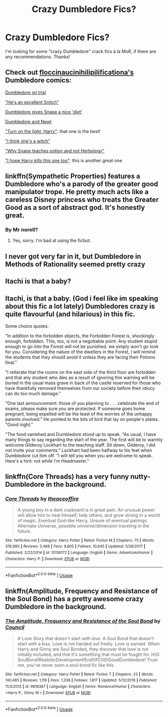 #+TITLE: Crazy Dumbledore Fics?

* Crazy Dumbledore Fics?
:PROPERTIES:
:Author: The_Solid_Shnake
:Score: 5
:DateUnix: 1542129390.0
:DateShort: 2018-Nov-13
:FlairText: Request
:END:
I'm looking for some "crazy Dumbledore" crack fics à la MoR, if there are any recommendations. Thanks!


** Check out [[http://floccinaucinihilipilificationa.tumblr.com/][floccinaucinihilipilificationa's]] Dumbledore comics:

[[http://floccinaucinihilipilificationa.tumblr.com/image/178081949410][Dumbledore on trial]]

[[http://floccinaucinihilipilificationa.tumblr.com/image/172662333385]["He's an excellent Snitch"]]

[[http://floccinaucinihilipilificationa.tumblr.com/image/162907143262][Dumbledore gives Snape a nice 'diet']]

[[http://floccinaucinihilipilificationa.tumblr.com/image/154254701016][Dumbledore and Newt]]

[[http://floccinaucinihilipilificationa.tumblr.com/image/153225405237]["Turn on the light, Harry"]]: that one is the best!

[[http://floccinaucinihilipilificationa.tumblr.com/image/135724207942]["I think she's a witch"]]

[[http://floccinaucinihilipilificationa.tumblr.com/image/128858008124]["Why Snape teaches potion and not Herbology"]]

[[http://floccinaucinihilipilificationa.tumblr.com/image/115955228385]["I hope Harry kills this one too"]]: this is another great one
:PROPERTIES:
:Author: InquisitorCOC
:Score: 14
:DateUnix: 1542134209.0
:DateShort: 2018-Nov-13
:END:


** linkffn(Sympathetic Properties) features a Dumbledore who's a parody of the greater good manipulator trope. He pretty much acts like a careless Disney princess who treats the Greater Good as a sort of abstract god. It's honestly great.
:PROPERTIES:
:Author: kiwicifer
:Score: 2
:DateUnix: 1542159952.0
:DateShort: 2018-Nov-14
:END:

*** By Mr norell?
:PROPERTIES:
:Score: 2
:DateUnix: 1542188409.0
:DateShort: 2018-Nov-14
:END:

**** Yes, sorry. I'm bad at using the ficbot.
:PROPERTIES:
:Author: kiwicifer
:Score: 1
:DateUnix: 1542204240.0
:DateShort: 2018-Nov-14
:END:


** I never got very far in it, but Dumbledore in Methods of Rationality seemed pretty crazy
:PROPERTIES:
:Score: 1
:DateUnix: 1542168016.0
:DateShort: 2018-Nov-14
:END:


** Itachi is that a baby?
:PROPERTIES:
:Author: richardwhereat
:Score: 1
:DateUnix: 1542184465.0
:DateShort: 2018-Nov-14
:END:


** Itachi, is that a baby. (God i feel like im speaking about this fic a lot lately) Dumbledores crazy is quite flavourful (and hilarious) in this fic.

Some choice quotes.

"In addition to the forbidden objects, the Forbidden Forest is, shockingly enough, forbidden. This, too, is not a negotiable point. Any student stupid enough to go into the Forest will not be punished, we simply won't go look for you. Considering the nature of the dwellers in the Forest, I will remind the students that they should avoid it unless they are facing their Potions final."

"I reiterate that the rooms on the east side of the third floor are forbidden and that any student who dies as a result of ignoring this warning will be buried in the usual mass grave in back of the castle reserved for those who have thankfully removed themselves from our society before their idiocy can do too much damage."

"One last announcement: those of you planning to . . . celebrate the end of exams, please make sure you are protected. If someone goes home pregnant, being expelled will be the least of the worries of the unhappy parents involved." He pointed to the bits of bird that lay on people's plates. "Good night."

"The food vanished and Dumbledore stood up to speak. "As usual, I have many things to say regarding the start of the year. The first will be to warmly welcome Gilderoy Lockhart to the teaching staff. Sit down, Gilderoy, I did not invite your comments." Lockhart had been halfway to his feet when Dumbledore cut him off. "I will tell you when you are welcome to speak. Here's a hint: not while I'm Headmaster."
:PROPERTIES:
:Author: sal101
:Score: 1
:DateUnix: 1542199057.0
:DateShort: 2018-Nov-14
:END:


** linkffn(Core Threads) has a very funny nutty-Dumbledore in the background.
:PROPERTIES:
:Author: Achille-Talon
:Score: 1
:DateUnix: 1542139598.0
:DateShort: 2018-Nov-13
:END:

*** [[https://www.fanfiction.net/s/10136172/1/][*/Core Threads/*]] by [[https://www.fanfiction.net/u/4665282/theaceoffire][/theaceoffire/]]

#+begin_quote
  A young boy in a dark cupboard is in great pain. An unusual power will allow him to heal himself, help others, and grow strong in a world of magic. Eventual God-like Harry, Unsure of eventual pairings. Alternate Universe, possible universe/dimension traveling in the future.
#+end_quote

^{/Site/:} ^{fanfiction.net} ^{*|*} ^{/Category/:} ^{Harry} ^{Potter} ^{*|*} ^{/Rated/:} ^{Fiction} ^{M} ^{*|*} ^{/Chapters/:} ^{73} ^{*|*} ^{/Words/:} ^{376,980} ^{*|*} ^{/Reviews/:} ^{5,468} ^{*|*} ^{/Favs/:} ^{9,805} ^{*|*} ^{/Follows/:} ^{10,645} ^{*|*} ^{/Updated/:} ^{5/28/2017} ^{*|*} ^{/Published/:} ^{2/22/2014} ^{*|*} ^{/id/:} ^{10136172} ^{*|*} ^{/Language/:} ^{English} ^{*|*} ^{/Genre/:} ^{Adventure/Humor} ^{*|*} ^{/Characters/:} ^{Harry} ^{P.} ^{*|*} ^{/Download/:} ^{[[http://www.ff2ebook.com/old/ffn-bot/index.php?id=10136172&source=ff&filetype=epub][EPUB]]} ^{or} ^{[[http://www.ff2ebook.com/old/ffn-bot/index.php?id=10136172&source=ff&filetype=mobi][MOBI]]}

--------------

*FanfictionBot*^{2.0.0-beta} | [[https://github.com/tusing/reddit-ffn-bot/wiki/Usage][Usage]]
:PROPERTIES:
:Author: FanfictionBot
:Score: 2
:DateUnix: 1542139622.0
:DateShort: 2018-Nov-13
:END:


** linkffn(Amplitude, Frequency and Resistance of the Soul Bond) has a pretty awesome crazy Dumbledore in the background.
:PROPERTIES:
:Author: Hellothere_1
:Score: 1
:DateUnix: 1542142996.0
:DateShort: 2018-Nov-14
:END:

*** [[https://www.fanfiction.net/s/9818387/1/][*/The Amplitude, Frequency and Resistance of the Soul Bond/*]] by [[https://www.fanfiction.net/u/4303858/Council][/Council/]]

#+begin_quote
  A Love Story that doesn't start with love. A Soul Bond that doesn't start with a kiss. Love is not handed out freely. Love is earned. When Harry and Ginny are Soul Bonded, they discover that love is not initially included, and that it's something that must be fought for. H/G SoulBond!RealisticDevelopment!EndOfCOS!GoodDumbledore! Trust me, you've never seen a soul-bond fic like this
#+end_quote

^{/Site/:} ^{fanfiction.net} ^{*|*} ^{/Category/:} ^{Harry} ^{Potter} ^{*|*} ^{/Rated/:} ^{Fiction} ^{T} ^{*|*} ^{/Chapters/:} ^{23} ^{*|*} ^{/Words/:} ^{140,465} ^{*|*} ^{/Reviews/:} ^{1,119} ^{*|*} ^{/Favs/:} ^{1,338} ^{*|*} ^{/Follows/:} ^{1,817} ^{*|*} ^{/Updated/:} ^{5/12/2016} ^{*|*} ^{/Published/:} ^{11/3/2013} ^{*|*} ^{/id/:} ^{9818387} ^{*|*} ^{/Language/:} ^{English} ^{*|*} ^{/Genre/:} ^{Romance/Humor} ^{*|*} ^{/Characters/:} ^{<Harry} ^{P.,} ^{Ginny} ^{W.>} ^{*|*} ^{/Download/:} ^{[[http://www.ff2ebook.com/old/ffn-bot/index.php?id=9818387&source=ff&filetype=epub][EPUB]]} ^{or} ^{[[http://www.ff2ebook.com/old/ffn-bot/index.php?id=9818387&source=ff&filetype=mobi][MOBI]]}

--------------

*FanfictionBot*^{2.0.0-beta} | [[https://github.com/tusing/reddit-ffn-bot/wiki/Usage][Usage]]
:PROPERTIES:
:Author: FanfictionBot
:Score: 3
:DateUnix: 1542143012.0
:DateShort: 2018-Nov-14
:END:
